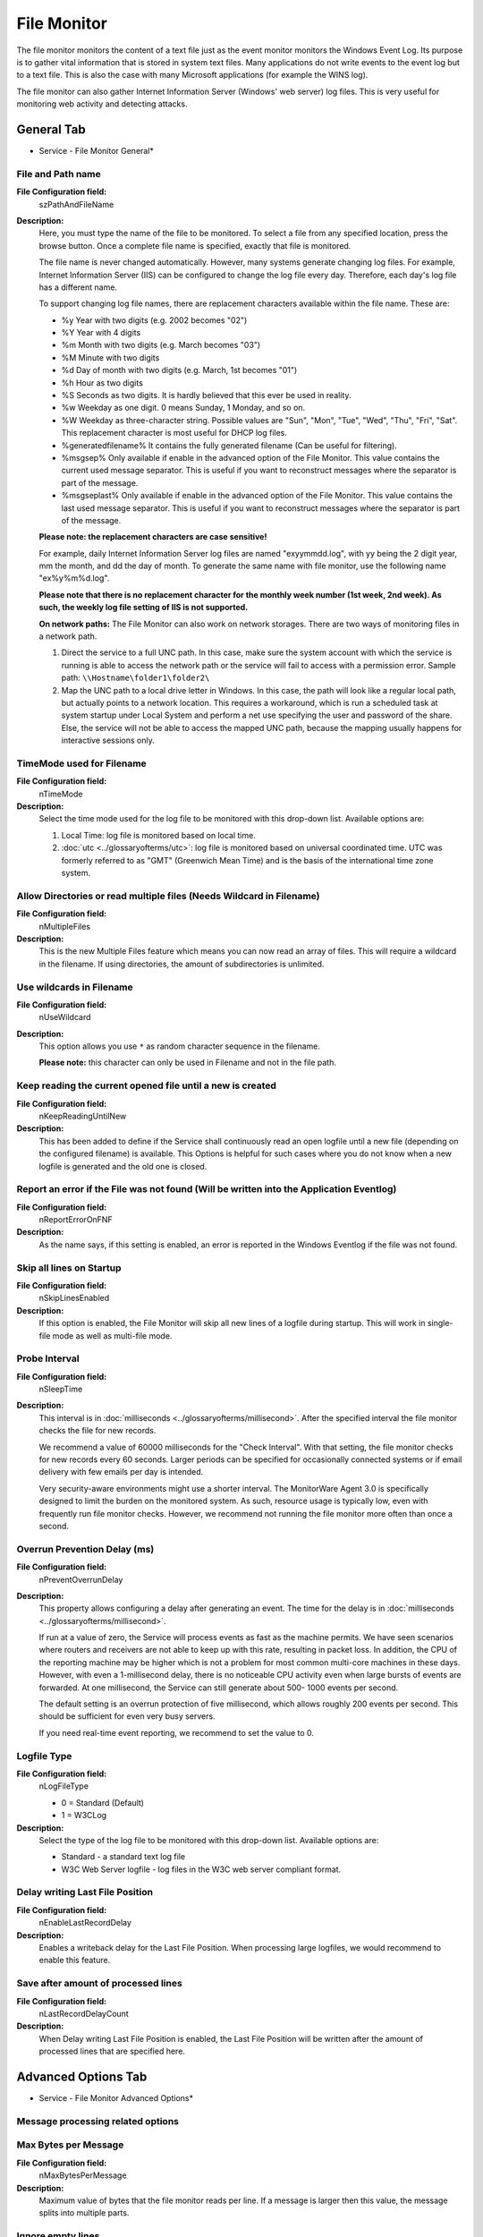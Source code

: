 File Monitor
============

The file monitor monitors the content of a text file just as the event monitor
monitors the Windows Event Log. Its purpose is to gather vital information that
is stored in system text files. Many applications do not write events to the
event log but to a text file. This is also the case with many Microsoft
applications (for example the WINS log).

The file monitor can also gather Internet Information Server (Windows' web
server) log files. This is very useful for monitoring web activity and
detecting attacks.

General Tab
-----------

.. image:: ../images/filemonitor-general.png
   :width: 100%

* Service - File Monitor General*

File and Path name
^^^^^^^^^^^^^^^^^^

**File Configuration field:**
  szPathAndFileName

**Description:**
  Here, you must type the name of the file to be monitored. To select a file
  from any specified location, press the browse button. Once a complete file
  name is specified, exactly that file is monitored.

  The file name is never changed automatically. However, many systems generate
  changing log files. For example, Internet Information Server (IIS) can be
  configured to change the log file every day. Therefore, each day's log file
  has a different name.

  To support changing log file names, there are replacement characters
  available within the file name. These are:

  * %y Year with two digits (e.g. 2002 becomes "02")
  * %Y Year with 4 digits
  * %m Month with two digits (e.g. March becomes "03")
  * %M Minute with two digits
  * %d Day of month with two digits (e.g. March, 1st becomes "01")
  * %h Hour as two digits
  * %S Seconds as two digits. It is hardly believed that this ever be used in
    reality.
  * %w Weekday as one digit. 0 means Sunday, 1 Monday, and so on.
  * %W Weekday as three-character string. Possible values are
    "Sun", "Mon", "Tue", "Wed", "Thu", "Fri", "Sat".
    This replacement character is most useful for DHCP log files.
  * %generatedfilename% It contains the fully generated filename (Can
    be useful for filtering).
  * %msgsep% Only available if enable in the advanced option of the File
    Monitor. This value contains the current used message separator.
    This is useful if you want to reconstruct messages where the
    separator is part of the message.
  * %msgseplast% Only available if enable in the advanced option of the File
    Monitor. This value contains the last used message separator. This is
    useful if you want to reconstruct messages where the separator is part
    of the message.


  **Please note: the replacement characters are case sensitive!**

  For example, daily Internet Information Server log files are named
  "exyymmdd.log", with yy being the 2 digit year, mm the month, and dd
  the day of month. To generate the same name with file monitor, use
  the following name "ex%y%m%d.log".

  **Please note that there is no replacement character for the monthly week number (1st week, 2nd week). As such, the weekly log file
  setting of IIS is not supported.**

  **On network paths:**
  The File Monitor can also work on network storages. There are two ways
  of monitoring files in a network path.

  1. Direct the service to a full UNC path. In this case, make sure the system
     account with which the service is running is able to access the network
     path or the service will fail to access with a permission error.
     Sample path: ``\\Hostname\folder1\folder2\``
  2. Map the UNC path to a local drive letter in Windows. In this case, the
     path will look like a regular local path, but actually points to a network
     location. This requires a workaround, which is run a scheduled task at
     system startup under Local System and perform a net use specifying the
     user and password of the share. Else, the service will not be able to
     access the mapped UNC path, because the mapping usually happens for
     interactive sessions only.



TimeMode used for Filename
^^^^^^^^^^^^^^^^^^^^^^^^^^

**File Configuration field:**
  nTimeMode

**Description:**
  Select the time mode used for the log file to be monitored with this
  drop-down list. Available options are:

  1. Local Time: log file is monitored based on local time.
  2. :doc:`utc <../glossaryofterms/utc>`: log file is monitored based on universal coordinated time. UTC was
     formerly referred to as "GMT" (Greenwich Mean Time) and is the basis of
     the international time zone system.



Allow Directories or read multiple files (Needs Wildcard in Filename)
^^^^^^^^^^^^^^^^^^^^^^^^^^^^^^^^^^^^^^^^^^^^^^^^^^^^^^^^^^^^^^^^^^^^^

**File Configuration field:**
  nMultipleFiles

**Description:**
  This is the new Multiple Files feature which means you can now read an array
  of files. This will require a wildcard in the filename. If using directories,
  the amount of subdirectories is unlimited.



Use wildcards in Filename
^^^^^^^^^^^^^^^^^^^^^^^^^

**File Configuration field:**
  nUseWildcard

**Description:**
  This option allows you use ``*`` as random character sequence in the filename.

  **Please note:** this character can only be used in Filename and not in the file path.



Keep reading the current opened file until a new is created
^^^^^^^^^^^^^^^^^^^^^^^^^^^^^^^^^^^^^^^^^^^^^^^^^^^^^^^^^^^

**File Configuration field:**
  nKeepReadingUntilNew

**Description:**
  This has been added to define if the Service shall continuously read an open
  logfile until a new file (depending on the configured filename) is available.
  This Options is helpful for such cases where you do not know when a new
  logfile is generated and the old one is closed.



Report an error if the File was not found (Will be written into the Application Eventlog)
^^^^^^^^^^^^^^^^^^^^^^^^^^^^^^^^^^^^^^^^^^^^^^^^^^^^^^^^^^^^^^^^^^^^^^^^^^^^^^^^^^^^^^^^^

**File Configuration field:**
  nReportErrorOnFNF

**Description:**
  As the name says, if this setting is enabled, an error is reported in the
  Windows Eventlog if the file was not found.



Skip all lines on Startup
^^^^^^^^^^^^^^^^^^^^^^^^^

**File Configuration field:**
  nSkipLinesEnabled

**Description:**
  If this option is enabled, the File Monitor will skip all new lines of a
  logfile during startup. This will work in single-file mode as well as multi-file
  mode.



Probe Interval
^^^^^^^^^^^^^^

**File Configuration field:**
  nSleepTime

**Description:**
  This interval is in :doc:`milliseconds <../glossaryofterms/millisecond>`. After the specified interval the file
  monitor checks the file for new records.

  We recommend a value of 60000 milliseconds for the "Check Interval". With
  that setting, the file monitor checks for new records every 60 seconds.
  Larger periods can be specified for occasionally connected systems or if
  email delivery with few emails per day is intended.

  Very security-aware environments might use a shorter interval. The
  MonitorWare Agent 3.0 is specifically designed to limit the burden on the
  monitored system. As such, resource usage is typically low, even with
  frequently run file monitor checks. However, we recommend not running the
  file monitor more often than once a second.



Overrun Prevention Delay (ms)
^^^^^^^^^^^^^^^^^^^^^^^^^^^^^

**File Configuration field:**
  nPreventOverrunDelay

**Description:**
  This property allows configuring a delay after generating an event. The time
  for the delay is in :doc:`milliseconds <../glossaryofterms/millisecond>`.

  If run at a value of zero, the Service will process events as fast as the
  machine permits. We have seen scenarios where routers and receivers are not
  able to keep up with this rate, resulting in packet loss. In addition, the
  CPU of the reporting machine may be higher which is not a problem for most
  common multi-core machines in these days. However, with even a 1-millisecond
  delay, there is no noticeable CPU activity even when large bursts of events
  are forwarded. At one millisecond, the Service can still generate about 500-
  1000 events per second.

  The default setting is an overrun protection of five millisecond, which
  allows roughly 200 events per second. This should be sufficient for even very
  busy servers.

  If you need real-time event reporting, we recommend to set the value to 0.



Logfile Type
^^^^^^^^^^^^

**File Configuration field:**
  nLogFileType

  * 0 = Standard (Default)
  * 1 = W3CLog

**Description:**
  Select the type of the log file to be monitored with this drop-down list.
  Available options are:

  * Standard - a standard text log file
  * W3C Web Server logfile - log files in the W3C web server compliant format.




Delay writing Last File Position
^^^^^^^^^^^^^^^^^^^^^^^^^^^^^^^^

**File Configuration field:**
  nEnableLastRecordDelay

**Description:**
  Enables a writeback delay for the Last File Position. When processing large
  logfiles, we would recommend to enable this feature.



Save after amount of processed lines
^^^^^^^^^^^^^^^^^^^^^^^^^^^^^^^^^^^^

**File Configuration field:**
  nLastRecordDelayCount

**Description:**
  When Delay writing Last File Position is enabled, the Last File Position will
  be written after the amount of processed lines that are specified here.

Advanced Options Tab
--------------------

.. image:: ../images/filemonitor-advanced.png
   :width: 100%

* Service - File Monitor Advanced Options*

Message processing related options
^^^^^^^^^^^^^^^^^^^^^^^^^^^^^^^^^^

Max Bytes per Message
^^^^^^^^^^^^^^^^^^^^^

**File Configuration field:**
  nMaxBytesPerMessage

**Description:**
  Maximum value of bytes that the file monitor reads per line. If a message is
  larger then this value, the message splits into multiple parts.



Ignore empty lines
^^^^^^^^^^^^^^^^^^

**File Configuration field:**
  nIgnoreEmptyLines

**Description:**
  As the name already says, this option discards empty lines within the
  logfile.



Process rest of file as one message (If no message separator matches anymore)
^^^^^^^^^^^^^^^^^^^^^^^^^^^^^^^^^^^^^^^^^^^^^^^^^^^^^^^^^^^^^^^^^^^^^^^^^^^^^

**File Configuration field:**
  nProcessRestOfFile

**Description:**
  When enabled, file monitor will consider the rest of a file as single message
  if no other message separator matches anymore.



Read Filebuffer size
^^^^^^^^^^^^^^^^^^^^

**File Configuration field:**
  nReadFileBuffer

**Description:**
  File Monitor reads files in chunks (blocks) with the read Filebuffer size.
  You can define the size of these chunks here, the default buffersize is 4096
  which is a good balance between performance and memory usage.
  Please note that when using regex message separators, you may need to
  increase the Filebuffer size to the maximum possible length of a single logline.
  Other we recommend not to change this value!



Character processing related options
^^^^^^^^^^^^^^^^^^^^^^^^^^^^^^^^^^^^

Compress spaces
^^^^^^^^^^^^^^^

**File Configuration field:**
  nCompressSpaces

**Description:**
  This option compresses sequences of spaces found inside the message to a
  single one.



Remove Control Characters
^^^^^^^^^^^^^^^^^^^^^^^^^

**File Configuration field:**
  nRemoveControlChars

**Description:**
  Removes control characters like CR and LF(carriage return and line feed).



Remove leading space
^^^^^^^^^^^^^^^^^^^^

**File Configuration field:**
  nRemoveLeadingSpaces

**Description:**
  If there are any leading spaces in the file, this option removes them.



Replace NULL Bytes with spaces
^^^^^^^^^^^^^^^^^^^^^^^^^^^^^^

**File Configuration field:**
  nReplaceNullBytes

**Description:**
  If this option is enabled, the FileMonitor will replace NULL Bytes within
  files with spaces. These spaces again can be compressed with the "Compress
  spaces" options.

Message Separators Tab
----------------------

.. image:: ../images/filemonitor-messageseparators.png
   :width: 100%

* Service - File Monitor Message Separators*


Enable Regular Expression
^^^^^^^^^^^^^^^^^^^^^^^^^

**File Configuration field:**
  bIsRegex_[n]

**Description:**
  When enabled, the Message separation sequence will be handled as regular
  expression. Everything known in the regular expression syntax can be used to
  define a matching pattern.

  Here are some regular expressions samples:

  Regular Expression:
  ``[0-9]{4,4}-[0-9]{1,2}-[0-9]{1,2} [0-9]{1,2}:[0-9]{1,2}:[0-9]{1,2}``
  Matches typical Date like ``2015-11-20 12:11:01``

  Regular Expression: ``\n[0-9]{4,4}``
  Matches Linefeed and 4-digit number.

  Regular Expression: ``(;|:)``
  Matches semicolon or a colon.

  More samples and details about the Regular Expression Syntax can be found
  here: https://msdn.microsoft.com/en-us/library/bb982727(v=vs.90).aspx



Message separation sequence
^^^^^^^^^^^^^^^^^^^^^^^^^^^

**File Configuration field:**
  szMsgSep_[n]

**Description:**
  Defines a customizable separation sequence by which the file monitor splits
  messages.

  If using multiple separation sequences, the comparison operation will be held
  as an OR operation. That means, that either this value or another value has to
  be true, so a message can be split. This is especially important for logfiles
  with different log formats.

  To date, the following control characters are available:

  * \r -> carriage return
  * \n -> line feed




Save Message Separator in Property (%msgsep%)
^^^^^^^^^^^^^^^^^^^^^^^^^^^^^^^^^^^^^^^^^^^^^

If this option is enabled, the current and last used message separator will be
saved into the properties ``%msgsep%`` and ``%msgseplast%``.

When using regular expression as message separators, it might be needed to
append or prepend the message separator to the message itself. For these
cases, we have multiple way to do this:


Do not include message separator in message
^^^^^^^^^^^^^^^^^^^^^^^^^^^^^^^^^^^^^^^^^^^

**File Configuration field:**
  nPropertyMsgSep = 0

**Description:**
  Message Separator will not be included in the message



Prepend found separator to message
^^^^^^^^^^^^^^^^^^^^^^^^^^^^^^^^^^

**File Configuration field:**
  nPropertyMsgSep = 1

**Description:**
  When enabled, the current found message separator will be prepended to the
  message.



Append found separator to message
^^^^^^^^^^^^^^^^^^^^^^^^^^^^^^^^^

**File Configuration field:**
  nPropertyMsgSep = 2

**Description:**
  When enabled, the current found message separator will be appended to the
  message.



Prepend previous found separator to message
^^^^^^^^^^^^^^^^^^^^^^^^^^^^^^^^^^^^^^^^^^^

**File Configuration field:**
  nPropertyMsgSep = 3

**Description:**
  When enabled, the previous found message separator will be prepended to the
  message.



Reset Message Separator after each run
^^^^^^^^^^^^^^^^^^^^^^^^^^^^^^^^^^^^^^

**File Configuration field:**
  nPropertyMsgSepReset

**Description:**
  If enabled, the message separator values will be reset after the File
  Monitor has finished a run (reached the end of a file).

Processed Files Tab
-------------------

On this tab you see all files in a data grid that file monitor has yet
processed. Select a file within this grid to see its data values like the last
file position.


.. image:: ../images/filemonitor-processedfiles.png
   :width: 100%

* Service - File Monitor Processed Files*


Last File Position
^^^^^^^^^^^^^^^^^^

**File Configuration field:**
  nLastPos [Data Value]

**Description:**
This is the last file (Byte) position that the File Monitor processed. Lower
or reset the Position Counter if you want to reprocess the file partially or
even fully.

  The data values can be controlled using the Reload File Counter Positions and
  Reset All Position Counters buttons, or simply by editing the Last File
  Position field. When saving applied changes to the data values, the service
  will reload them during next check interval and reprocess files if necessary.



W3C Header Value
^^^^^^^^^^^^^^^^

**File Configuration field:**
  szW3CHeader [Data Value]

**Description:**
  If logfile type is set to "W3C Webserver Logfile", this value will be
  filled with a list of field types taken from the W3C Field header.



General Values (Common settings for most services)
^^^^^^^^^^^^^^^^^^^^^^^^^^^^^^^^^^^^^^^^^^^^^^^^^^

Syslog Facility
^^^^^^^^^^^^^^^

**File Configuration field:**
  nSyslogFacility

**Description:**
  The Syslog facility to be assigned to events created by this service. Most
  useful if the message is to forward to a Syslog server.



Syslog Priority
^^^^^^^^^^^^^^^

**File Configuration field:**
  nSyslogPriority

**Description:**
  The Syslog priority to be assigned to events created by this service. Most
  useful if the message is to forward to a Syslog server.



Syslog Tag Value
^^^^^^^^^^^^^^^^

**File Configuration field:**
  szSyslogTagValue

**Description:**
  The Syslog tag value to be assigned to events created by this service. Most
  useful if the message is to forward to a Syslog server.


Resource ID
^^^^^^^^^^^

**File Configuration field:**
  szResource

**Description:**
  The Resource ID to be assigned to events created by this service. Most useful
  if the message is to forward to a Syslog server.


RuleSet to Use
^^^^^^^^^^^^^^

**File Configuration field:**
  szRuleSetName

**Description:**
  Name of the ruleset to be used for this service. The RuleSet name must be a
  valid RuleSet.
